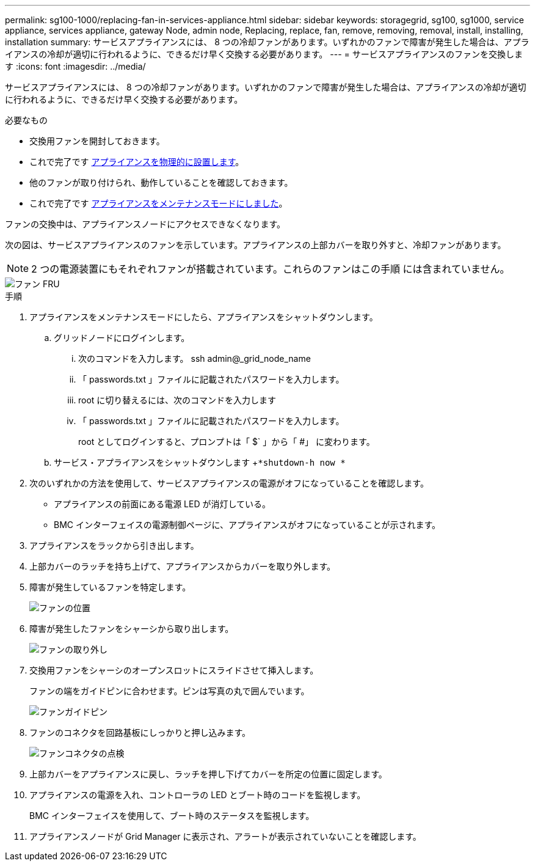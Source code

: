 ---
permalink: sg100-1000/replacing-fan-in-services-appliance.html 
sidebar: sidebar 
keywords: storagegrid, sg100, sg1000, service appliance, services appliance, gateway Node, admin node, Replacing, replace, fan, remove, removing, removal, install, installing, installation 
summary: サービスアプライアンスには、 8 つの冷却ファンがあります。いずれかのファンで障害が発生した場合は、アプライアンスの冷却が適切に行われるように、できるだけ早く交換する必要があります。 
---
= サービスアプライアンスのファンを交換します
:icons: font
:imagesdir: ../media/


[role="lead"]
サービスアプライアンスには、 8 つの冷却ファンがあります。いずれかのファンで障害が発生した場合は、アプライアンスの冷却が適切に行われるように、できるだけ早く交換する必要があります。

.必要なもの
* 交換用ファンを開封しておきます。
* これで完了です xref:locating-controller-in-data-center.adoc[アプライアンスを物理的に設置します]。
* 他のファンが取り付けられ、動作していることを確認しておきます。
* これで完了です xref:placing-appliance-into-maintenance-mode.adoc[アプライアンスをメンテナンスモードにしました]。


ファンの交換中は、アプライアンスノードにアクセスできなくなります。

次の図は、サービスアプライアンスのファンを示しています。アプライアンスの上部カバーを取り外すと、冷却ファンがあります。


NOTE: 2 つの電源装置にもそれぞれファンが搭載されています。これらのファンはこの手順 には含まれていません。

image::../media/fan_fru.png[ファン FRU]

.手順
. アプライアンスをメンテナンスモードにしたら、アプライアンスをシャットダウンします。
+
.. グリッドノードにログインします。
+
... 次のコマンドを入力します。 ssh admin@_grid_node_name
... 「 passwords.txt 」ファイルに記載されたパスワードを入力します。
... root に切り替えるには、次のコマンドを入力します
... 「 passwords.txt 」ファイルに記載されたパスワードを入力します。
+
root としてログインすると、プロンプトは「 $` 」から「 #」 に変わります。



.. サービス・アプライアンスをシャットダウンします +`*shutdown-h now *`


. 次のいずれかの方法を使用して、サービスアプライアンスの電源がオフになっていることを確認します。
+
** アプライアンスの前面にある電源 LED が消灯している。
** BMC インターフェイスの電源制御ページに、アプライアンスがオフになっていることが示されます。


. アプライアンスをラックから引き出します。
. 上部カバーのラッチを持ち上げて、アプライアンスからカバーを取り外します。
. 障害が発生しているファンを特定します。
+
image::../media/fan_location.png[ファンの位置]

. 障害が発生したファンをシャーシから取り出します。
+
image::../media/fan_removal.png[ファンの取り外し]

. 交換用ファンをシャーシのオープンスロットにスライドさせて挿入します。
+
ファンの端をガイドピンに合わせます。ピンは写真の丸で囲んでいます。

+
image::../media/fan_guide_pin.png[ファンガイドピン]

. ファンのコネクタを回路基板にしっかりと押し込みます。
+
image::../media/fan_connector_check.png[ファンコネクタの点検]

. 上部カバーをアプライアンスに戻し、ラッチを押し下げてカバーを所定の位置に固定します。
. アプライアンスの電源を入れ、コントローラの LED とブート時のコードを監視します。
+
BMC インターフェイスを使用して、ブート時のステータスを監視します。

. アプライアンスノードが Grid Manager に表示され、アラートが表示されていないことを確認します。

